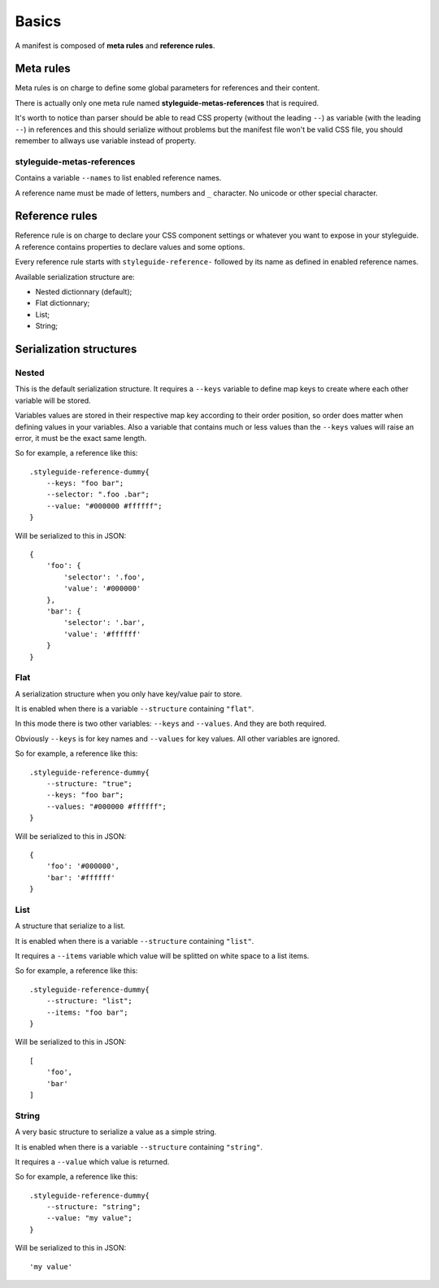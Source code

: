 
======
Basics
======

A manifest is composed of **meta rules** and **reference rules**.

Meta rules
**********

Meta rules is on charge to define some global parameters for references and their content.

There is actually only one meta rule named **styleguide-metas-references** that is required.

It's worth to notice than parser should be able to read CSS property (without the leading ``--``) as variable (with the leading ``--``) in references and this should serialize without problems but the manifest file won't be valid CSS file, you should remember to allways use variable instead of property.

styleguide-metas-references
---------------------------

Contains a variable ``--names`` to list enabled reference names.

A reference name must be made of letters, numbers and ``_`` character. No unicode or other special character.

Reference rules
***************

Reference rule is on charge to declare your CSS component settings or whatever you want to expose in your styleguide. A reference contains properties to declare values and some options.

Every reference rule starts with ``styleguide-reference-`` followed by its name as defined in enabled reference names.

Available serialization structure are:

* Nested dictionnary (default);
* Flat dictionnary;
* List;
* String;

Serialization structures
************************

Nested
------

This is the default serialization structure. It requires a ``--keys`` variable to define map keys to create where each other variable will be stored.

Variables values are stored in their respective map key according to their order position, so order does matter when defining values in your variables. Also a variable that contains much or less values than the ``--keys`` values will raise an error, it must be the exact same length.

So for example, a reference like this: ::

    .styleguide-reference-dummy{
        --keys: "foo bar";
        --selector: ".foo .bar";
        --value: "#000000 #ffffff";
    }

Will be serialized to this in JSON: ::

    {
        'foo': {
            'selector': '.foo',
            'value': '#000000'
        },
        'bar': {
            'selector': '.bar',
            'value': '#ffffff'
        }
    }

Flat
----

A serialization structure when you only have key/value pair to store.

It is enabled when there is a variable ``--structure`` containing ``"flat"``.

In this mode there is two other variables: ``--keys`` and ``--values``. And they are both required.

Obviously ``--keys`` is for key names and ``--values`` for key values. All other variables are ignored.

So for example, a reference like this: ::

    .styleguide-reference-dummy{
        --structure: "true";
        --keys: "foo bar";
        --values: "#000000 #ffffff";
    }

Will be serialized to this in JSON: ::

    {
        'foo': '#000000',
        'bar': '#ffffff'
    }

List
----

A structure that serialize to a list.

It is enabled when there is a variable ``--structure`` containing ``"list"``.

It requires a ``--items`` variable which value will be splitted on white space to a list items.

So for example, a reference like this: ::

    .styleguide-reference-dummy{
        --structure: "list";
        --items: "foo bar";
    }

Will be serialized to this in JSON: ::

    [
        'foo',
        'bar'
    ]

String
------

A very basic structure to serialize a value as a simple string.

It is enabled when there is a variable ``--structure`` containing ``"string"``.

It requires a ``--value`` which value is returned.

So for example, a reference like this: ::

    .styleguide-reference-dummy{
        --structure: "string";
        --value: "my value";
    }

Will be serialized to this in JSON: ::

    'my value'
